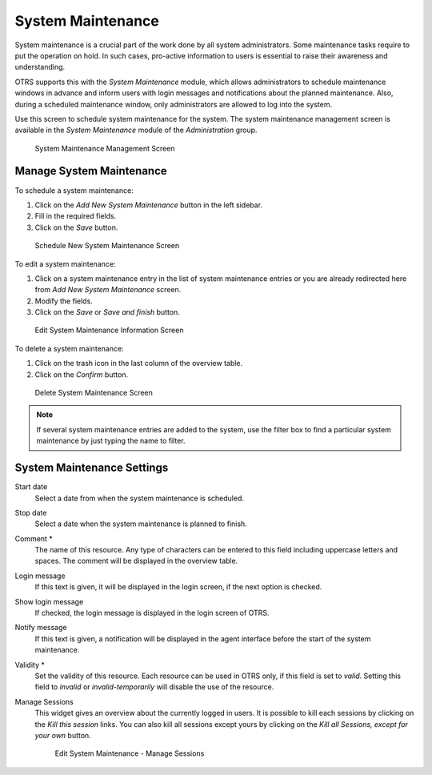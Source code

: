 System Maintenance
==================

System maintenance is a crucial part of the work done by all system administrators. Some maintenance tasks require to put the operation on hold. In such cases, pro-active information to users is essential to raise their awareness and understanding.

OTRS supports this with the *System Maintenance* module, which allows administrators to schedule maintenance windows in advance and inform users with login messages and notifications about the planned maintenance. Also, during a scheduled maintenance window, only administrators are allowed to log into the system.

Use this screen to schedule system maintenance for the system. The system maintenance management screen is available in the *System Maintenance* module of the *Administration* group.

.. figure:: images/system-maintenance-management.png
   :alt: System Maintenance Management Screen

   System Maintenance Management Screen


Manage System Maintenance
-------------------------

To schedule a system maintenance:

1. Click on the *Add New System Maintenance* button in the left sidebar.
2. Fill in the required fields.
3. Click on the *Save* button.

.. figure:: images/system-maintenance-add.png
   :alt: Schedule New System Maintenance Screen

   Schedule New System Maintenance Screen

To edit a system maintenance:

1. Click on a system maintenance entry in the list of system maintenance entries or you are already redirected here from *Add New System Maintenance* screen.
2. Modify the fields.
3. Click on the *Save* or *Save and finish* button.

.. figure:: images/system-maintenance-edit.png
   :alt: Edit System Maintenance Information Screen

   Edit System Maintenance Information Screen

To delete a system maintenance:

1. Click on the trash icon in the last column of the overview table.
2. Click on the *Confirm* button.

.. figure:: images/system-maintenance-delete.png
   :alt: Delete System Maintenance Screen

   Delete System Maintenance Screen

.. note::

   If several system maintenance entries are added to the system, use the filter box to find a particular system maintenance by just typing the name to filter.


System Maintenance Settings
---------------------------

Start date
   Select a date from when the system maintenance is scheduled.

Stop date
   Select a date when the system maintenance is planned to finish.

Comment \*
   The name of this resource. Any type of characters can be entered to this field including uppercase letters and spaces. The comment will be displayed in the overview table.

Login message
   If this text is given, it will be displayed in the login screen, if the next option is checked.

   .. seealso::

      There are some default system maintenance massage set in the system configuration. For more information see the following system configuration settings:

      - :sysconfig:`SystemMaintenance::IsActiveDefaultLoginErrorMessage <core.html#systemmaintenance-isactivedefaultloginerrormessage>`
      - :sysconfig:`SystemMaintenance::IsActiveDefaultLoginMessage <core.html#systemmaintenance-isactivedefaultloginmessage>`
      - :sysconfig:`SystemMaintenance::IsActiveDefaultNotification <core.html#systemmaintenance-isactivedefaultnotification>`

Show login message
   If checked, the login message is displayed in the login screen of OTRS.

Notify message
   If this text is given, a notification will be displayed in the agent interface before the start of the system maintenance.

   .. seealso::

      Set the minutes a notification is shown for notice about upcoming system maintenance period in system configuration setting:

      - :sysconfig:`SystemMaintenance::TimeNotifyUpcomingMaintenance <core.html#systemmaintenance-timenotifyupcomingmaintenance>`

Validity \*
   Set the validity of this resource. Each resource can be used in OTRS only, if this field is set to *valid*. Setting this field to *invalid* or *invalid-temporarily* will disable the use of the resource.

Manage Sessions
   This widget gives an overview about the currently logged in users. It is possible to kill each sessions by clicking on the *Kill this session* links. You can also kill all sessions except yours by clicking on the *Kill all Sessions, except for your own* button.

   .. figure:: images/system-maintenance-manage-sessions.png
      :alt: Edit System Maintenance - Manage Sessions

      Edit System Maintenance - Manage Sessions
